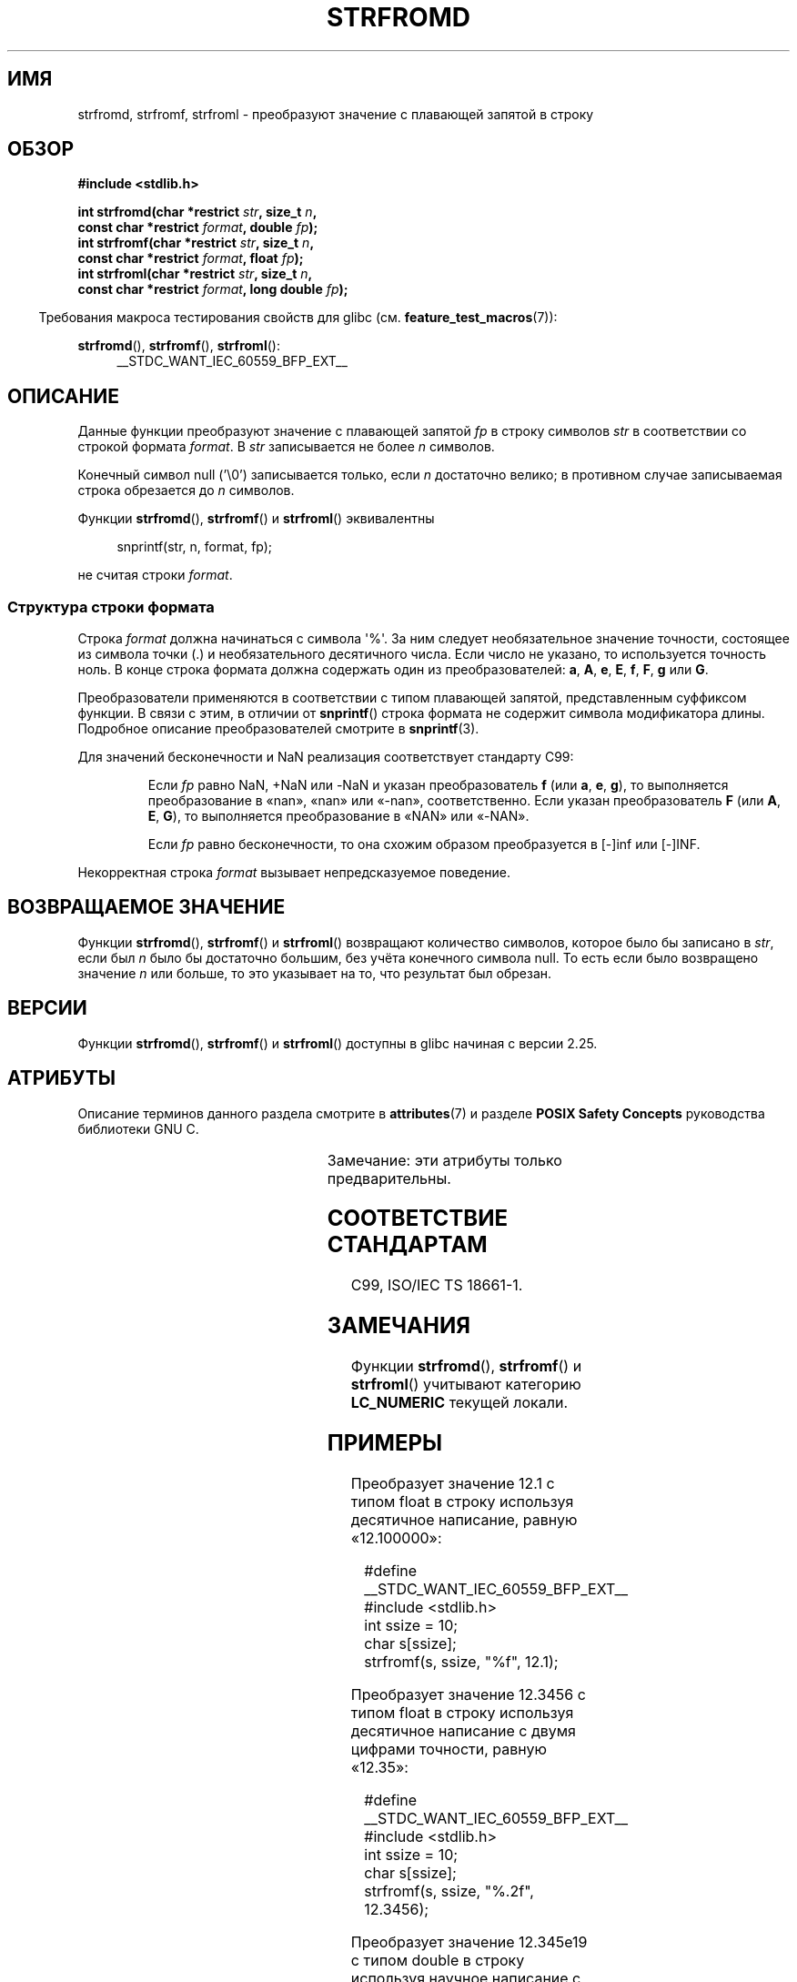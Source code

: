 .\" -*- mode: troff; coding: UTF-8 -*-
.\" Copyright (c) 2016, IBM Corporation.
.\" Written by Wainer dos Santos Moschetta <wainersm@linux.vnet.ibm.com>
.\"
.\" %%%LICENSE_START(VERBATIM)
.\" Permission is granted to make and distribute verbatim copies of this
.\" manual provided the copyright notice and this permission notice are
.\" preserved on all copies.
.\"
.\" Permission is granted to copy and distribute modified versions of
.\" this manual under the conditions for verbatim copying, provided that
.\" the entire resulting derived work is distributed under the terms of
.\" a permission notice identical to this one.
.\"
.\" Since the Linux kernel and libraries are constantly changing, this
.\" manual page may be incorrect or out-of-date.  The author(s) assume.
.\" no responsibility for errors or omissions, or for damages resulting.
.\" from the use of the information contained herein.  The author(s) may.
.\" not have taken the same level of care in the production of this.
.\" manual, which is licensed free of charge, as they might when working.
.\" professionally.
.\"
.\" Formatted or processed versions of this manual, if unaccompanied by
.\" the source, must acknowledge the copyright and authors of this work.
.\" %%%LICENSE_END
.\"
.\" References consulted:
.\"   Glibc 2.25 source code and manual.
.\"   C99 standard document.
.\"   ISO/IEC TS 18661-1 technical specification.
.\"   snprintf and other man.3 pages.
.\"
.\"*******************************************************************
.\"
.\" This file was generated with po4a. Translate the source file.
.\"
.\"*******************************************************************
.TH STRFROMD 3 2019\-03\-06 GNU "Руководство программиста Linux"
.SH ИМЯ
strfromd, strfromf, strfroml \- преобразуют значение с плавающей запятой в
строку
.SH ОБЗОР
.nf
\fB#include <stdlib.h>\fP
.PP
\fBint strfromd(char *restrict \fP\fIstr\fP\fB, size_t \fP\fIn\fP\fB,\fP
\fB             const char *restrict \fP\fIformat\fP\fB, double \fP\fIfp\fP\fB);\fP
\fBint strfromf(char *restrict \fP\fIstr\fP\fB, size_t \fP\fIn\fP\fB,\fP
\fB             const char *restrict \fP\fIformat\fP\fB, float \fP\fIfp\fP\fB);\fP
\fBint strfroml(char *restrict \fP\fIstr\fP\fB, size_t \fP\fIn\fP\fB,\fP
\fB             const char *restrict \fP\fIformat\fP\fB, long double \fP\fIfp\fP\fB);\fP
.fi
.PP
.in -4
Требования макроса тестирования свойств для glibc
(см. \fBfeature_test_macros\fP(7)):
.in
.PP
.ad l
\fBstrfromd\fP(), \fBstrfromf\fP(), \fBstrfroml\fP():
.RS 4
__STDC_WANT_IEC_60559_BFP_EXT__
.RE
.ad b
.SH ОПИСАНИЕ
Данные функции преобразуют значение с плавающей запятой \fIfp\fP в строку
символов \fIstr\fP в соответствии со строкой формата \fIformat\fP. В \fIstr\fP
записывается не более \fIn\fP символов.
.PP
Конечный символ null ('\e0') записывается только, если \fIn\fP достаточно
велико; в противном случае записываемая строка обрезается до \fIn\fP символов.
.PP
Функции \fBstrfromd\fP(), \fBstrfromf\fP() и \fBstrfroml\fP() эквивалентны
.PP
.in +4n
.EX
snprintf(str, n, format, fp);
.EE
.in
.PP
не считая строки \fIformat\fP.
.SS "Структура строки формата"
Строка \fIformat\fP должна начинаться с символа \(aq%\(aq. За ним следует
необязательное значение точности, состоящее из символа точки (.) и
необязательного десятичного числа. Если число не указано, то используется
точность ноль. В конце строка формата должна содержать один из
преобразователей: \fBa\fP, \fBA\fP, \fBe\fP, \fBE\fP, \fBf\fP, \fBF\fP, \fBg\fP или \fBG\fP.
.PP
Преобразователи применяются в соответствии с типом плавающей запятой,
представленным суффиксом функции. В связи с этим, в отличии от \fBsnprintf\fP()
строка формата не содержит символа модификатора длины. Подробное описание
преобразователей смотрите в \fBsnprintf\fP(3).
.PP
Для значений бесконечности и NaN реализация соответствует стандарту C99:
.PP
.RS
Если \fIfp\fP равно NaN, +NaN или \-NaN и указан преобразователь \fBf\fP (или \fBa\fP,
\fBe\fP, \fBg\fP), то выполняется преобразование в «nan», «nan» или «\-nan»,
соответственно. Если указан преобразователь \fBF\fP (или \fBA\fP, \fBE\fP, \fBG\fP), то
выполняется преобразование в «NAN» или «\-NAN».
.PP
Если \fIfp\fP равно бесконечности, то она схожим образом преобразуется в [\-]inf
или [\-]INF.
.RE
.PP
Некорректная строка \fIformat\fP вызывает непредсказуемое поведение.
.SH "ВОЗВРАЩАЕМОЕ ЗНАЧЕНИЕ"
Функции \fBstrfromd\fP(), \fBstrfromf\fP() и \fBstrfroml\fP() возвращают количество
символов, которое было бы записано в \fIstr\fP, если был \fIn\fP было бы
достаточно большим, без учёта конечного символа null.  То есть если было
возвращено значение \fIn\fP или больше, то это указывает на то, что результат
был обрезан.
.SH ВЕРСИИ
Функции \fBstrfromd\fP(), \fBstrfromf\fP() и \fBstrfroml\fP() доступны в glibc
начиная с версии 2.25.
.SH АТРИБУТЫ
Описание терминов данного раздела смотрите в \fBattributes\fP(7) и разделе
\fBPOSIX Safety Concepts\fP руководства библиотеки GNU C.
.PP
.TS
allbox;
lbw11 lb lb
l l l.
Интерфейс	Атрибут	Значение
T{
\fBstrfromd\fP(),
\fBstrfromf\fP(),
\fBstrfroml\fP()
T}	Безвредность в нитях	MT\-Safe locale
\^	Безопасность в асинхронных сигналах	AS\-Unsafe heap
\^	Безопасность в асинхронной отмене	AC\-Unsafe mem
.TE
.sp 1
Замечание: эти атрибуты только предварительны.
.SH "СООТВЕТСТВИЕ СТАНДАРТАМ"
C99, ISO/IEC TS 18661\-1.
.SH ЗАМЕЧАНИЯ
Функции \fBstrfromd\fP(), \fBstrfromf\fP() и \fBstrfroml\fP() учитывают категорию
\fBLC_NUMERIC\fP текущей локали.
.SH ПРИМЕРЫ
Преобразует значение 12.1 с типом float в строку используя десятичное
написание, равную «12.100000»:
.PP
.in +4
.EX
#define __STDC_WANT_IEC_60559_BFP_EXT__
#include <stdlib.h>
int ssize = 10;
char s[ssize];
strfromf(s, ssize, "%f", 12.1);
.EE
.in
.PP
Преобразует значение 12.3456 с типом float в строку используя десятичное
написание с двумя цифрами точности, равную «12.35»:
.PP
.in +4
.EX
#define __STDC_WANT_IEC_60559_BFP_EXT__
#include <stdlib.h>
int ssize = 10;
char s[ssize];
strfromf(s, ssize, "%.2f", 12.3456);
.EE
.in
.PP
Преобразует значение 12.345e19 с типом double в строку используя научное
написание с нулевой точностью, равную «1E+20»:
.PP
.in +4
.EX
#define __STDC_WANT_IEC_60559_BFP_EXT__
#include <stdlib.h>
int ssize = 10;
char s[ssize];
strfromd(s, ssize, "%.E", 12.345e19);
.EE
.in
.SH "СМОТРИТЕ ТАКЖЕ"
\fBatof\fP(3), \fBsnprintf\fP(3), \fBstrtod\fP(3)
